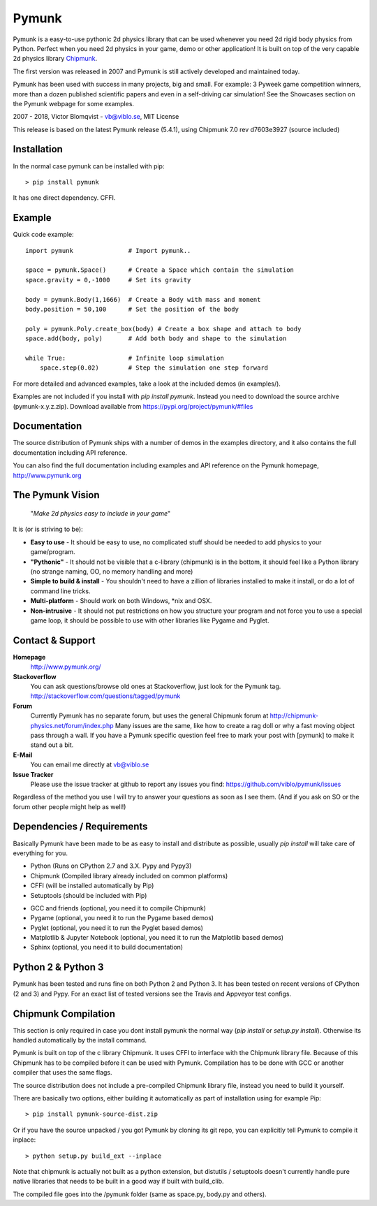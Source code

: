 Pymunk
======

.. image::  https://raw.githubusercontent.com/viblo/pymunk/master/docs/src/_static/pymunk_logo_animation.gif

Pymunk is a easy-to-use pythonic 2d physics library that can be used whenever 
you need 2d rigid body physics from Python. Perfect when you need 2d physics 
in your game, demo or other application! It is built on top of the very 
capable 2d physics library `Chipmunk <http://chipmunk-physics.net>`_.

The first version was released in 2007 and Pymunk is still actively developed 
and maintained today. 

Pymunk has been used with success in many projects, big and small. For example: 
3 Pyweek game competition winners, more than a dozen published scientific 
papers and even in a self-driving car simulation! See the Showcases section on 
the Pymunk webpage for some examples.

2007 - 2018, Victor Blomqvist - vb@viblo.se, MIT License

This release is based on the latest Pymunk release (5.4.1), 
using Chipmunk 7.0 rev d7603e3927 (source included)


Installation
------------

In the normal case pymunk can be installed with pip::

    > pip install pymunk

It has one direct dependency. CFFI.


Example
-------

Quick code example::
    
    import pymunk               # Import pymunk..

    space = pymunk.Space()      # Create a Space which contain the simulation
    space.gravity = 0,-1000     # Set its gravity

    body = pymunk.Body(1,1666)  # Create a Body with mass and moment
    body.position = 50,100      # Set the position of the body

    poly = pymunk.Poly.create_box(body) # Create a box shape and attach to body
    space.add(body, poly)       # Add both body and shape to the simulation

    while True:                 # Infinite loop simulation
        space.step(0.02)        # Step the simulation one step forward
    
For more detailed and advanced examples, take a look at the included demos 
(in examples/).

Examples are not included if you install with `pip install pymunk`. Instead you
need to download the source archive (pymunk-x.y.z.zip). Download available from 
https://pypi.org/project/pymunk/#files


Documentation
-------------

The source distribution of Pymunk ships with a number of demos in the examples
directory, and it also contains the full documentation including API reference.

You can also find the full documentation including examples and API reference 
on the Pymunk homepage, http://www.pymunk.org


The Pymunk Vision
-----------------

    "*Make 2d physics easy to include in your game*"

It is (or is striving to be):

* **Easy to use** - It should be easy to use, no complicated stuff should be 
  needed to add physics to your game/program.
* **"Pythonic"** - It should not be visible that a c-library (chipmunk) is in 
  the bottom, it should feel like a Python library (no strange naming, OO, 
  no memory handling and more)
* **Simple to build & install** - You shouldn't need to have a zillion of 
  libraries installed to make it install, or do a lot of command line tricks.
* **Multi-platform** - Should work on both Windows, \*nix and OSX.
* **Non-intrusive** - It should not put restrictions on how you structure 
  your program and not force you to use a special game loop, it should be 
  possible to use with other libraries like Pygame and Pyglet. 

  
Contact & Support
-----------------
.. _contact-support:

**Homepage**
    http://www.pymunk.org/

**Stackoverflow**
    You can ask questions/browse old ones at Stackoverflow, just look for 
    the Pymunk tag. http://stackoverflow.com/questions/tagged/pymunk

**Forum**
    Currently Pymunk has no separate forum, but uses the general Chipmunk 
    forum at http://chipmunk-physics.net/forum/index.php Many issues 
    are the same, like how to create a rag doll or why a fast moving object 
    pass through a wall. If you have a Pymunk specific question feel free to 
    mark your post with [pymunk] to make it stand out a bit.

**E-Mail**
    You can email me directly at vb@viblo.se

**Issue Tracker**
    Please use the issue tracker at github to report any issues you find:
    https://github.com/viblo/pymunk/issues
    
Regardless of the method you use I will try to answer your questions as soon 
as I see them. (And if you ask on SO or the forum other people might help as 
well!)


Dependencies / Requirements
---------------------------

Basically Pymunk have been made to be as easy to install and distribute as 
possible, usually `pip install` will take care of everything for you.

- Python (Runs on CPython 2.7 and 3.X. Pypy and Pypy3)
- Chipmunk (Compiled library already included on common platforms)
- CFFI (will be installed automatically by Pip)
- Setuptools (should be included with Pip)

* GCC and friends (optional, you need it to compile Chipmunk)
* Pygame (optional, you need it to run the Pygame based demos)
* Pyglet (optional, you need it to run the Pyglet based demos)
* Matplotlib & Jupyter Notebook (optional, you need it to run the Matplotlib 
  based demos)
* Sphinx (optional, you need it to build documentation)


Python 2 & Python 3
-------------------

Pymunk has been tested and runs fine on both Python 2 and Python 3. It has 
been tested on recent versions of CPython (2 and 3) and Pypy. For an exact 
list of tested versions see the Travis and Appveyor test configs.


Chipmunk Compilation
--------------------

This section is only required in case you dont install pymunk the normal way 
(`pip install` or `setup.py install`). Otherwise its handled automatically by 
the install command.

Pymunk is built on top of the c library Chipmunk. It uses CFFI to interface
with the Chipmunk library file. Because of this Chipmunk has to be compiled
before it can be used with Pymunk. Compilation has to be done with GCC or 
another compiler that uses the same flags. 

The source distribution does not include a pre-compiled Chipmunk library file, 
instead you need to build it yourself. 

There are basically two options, either building it automatically as part of 
installation using for example Pip::

    > pip install pymunk-source-dist.zip

Or if you have the source unpacked / you got Pymunk by cloning its git repo, 
you can explicitly tell Pymunk to compile it inplace::    

    > python setup.py build_ext --inplace

Note that chipmunk is actually not built as a python extension, but distutils /
setuptools doesn't currently handle pure native libraries that needs to be built 
in a good way if built with build_clib.

The compiled file goes into the /pymunk folder (same as space.py, 
body.py and others).
